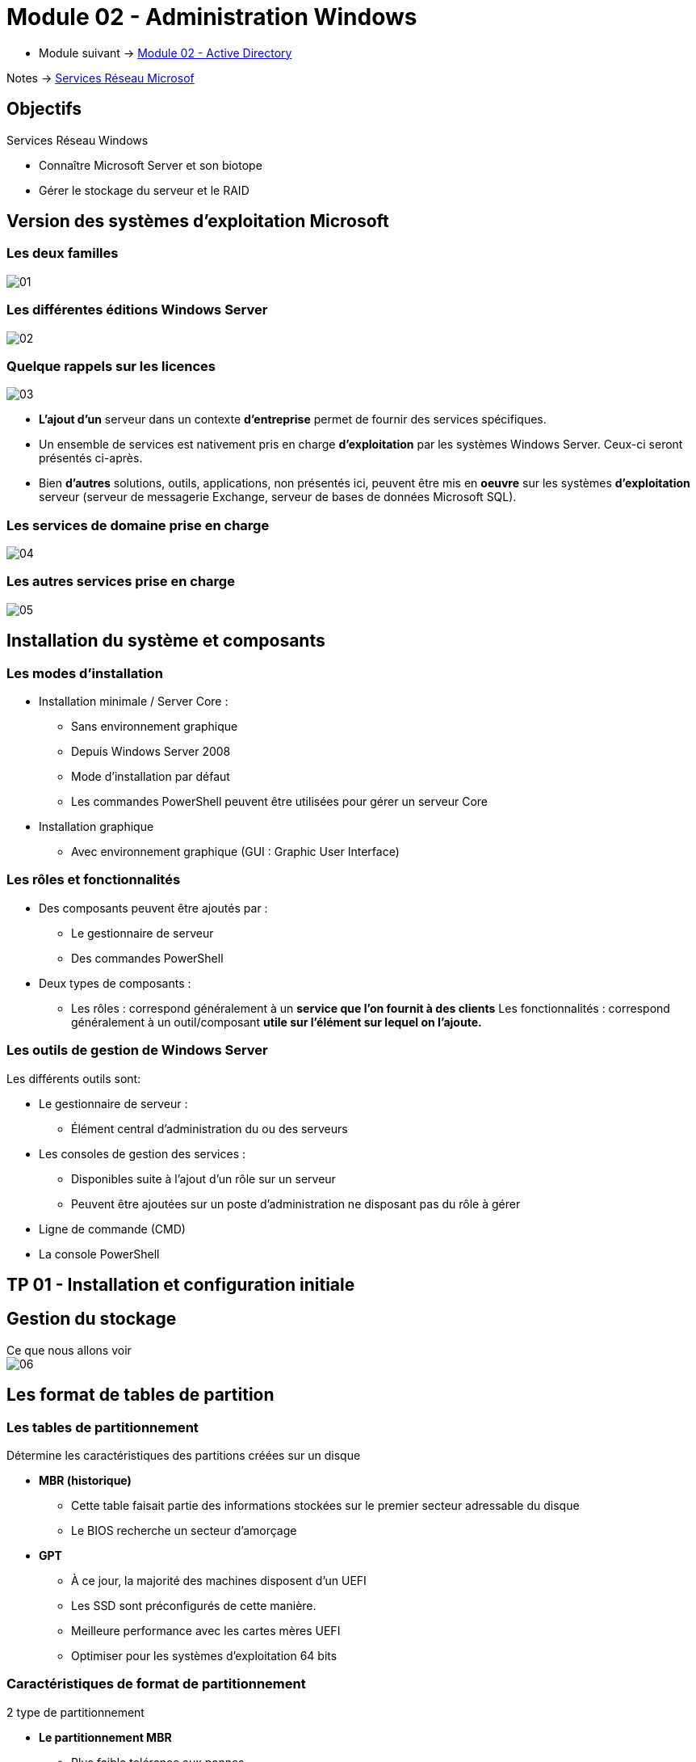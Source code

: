 = Module 02 - Administration Windows
:navtitle: Administration Windows

* Module suivant -> xref:tssr2023/module-08/ad.adoc[Module 02 - Active Directory]

Notes -> xref:notes:eni-tssr:services-reseau-microsof.adoc[Services Réseau Microsof]


== Objectifs

.Services Réseau Windows
****
* Connaître Microsoft Server et son biotope
* Gérer le stockage du serveur et le RAID
****

== Version des systèmes d'exploitation Microsoft

=== Les deux familles

image:tssr2023/module-08/admin/01.png[]

=== Les différentes éditions Windows Server

image:tssr2023/module-08/admin/02.png[]

=== Quelque rappels sur les licences

image:tssr2023/module-08/admin/03.png[]

****
* *L'ajout d'un* serveur dans un contexte *d'entreprise* permet de fournir des services spécifiques.
* Un ensemble de services est nativement pris en charge *d'exploitation* par les systèmes Windows Server. Ceux-ci seront présentés ci-après.
* Bien *d'autres* solutions, outils, applications, non présentés ici, peuvent être mis en *oeuvre* sur les systèmes *d'exploitation* serveur (serveur de messagerie Exchange, serveur de bases de données Microsoft SQL).
****

=== Les services de domaine prise en charge

image:tssr2023/module-08/admin/04.png[]

=== Les autres services prise en charge

image:tssr2023/module-08/admin/05.png[]

== Installation du système et composants

=== Les modes d'installation

****
* Installation minimale / Server Core :
** Sans environnement graphique
** Depuis Windows Server 2008
** Mode d'installation par défaut
** Les commandes PowerShell peuvent être utilisées pour gérer un serveur Core 
* Installation graphique
** Avec environnement graphique (GUI : Graphic User Interface)
****

=== Les rôles et fonctionnalités

****
* Des composants peuvent être ajoutés par :
** Le gestionnaire de serveur
** Des commandes PowerShell


* Deux types de composants :
** Les rôles : correspond généralement à un *service que l'on fournit à des clients*
Les fonctionnalités : correspond généralement à un outil/composant *utile sur l'élément sur lequel on l'ajoute.*
****

=== Les outils de gestion de Windows Server

.Les différents outils sont:
****
* Le gestionnaire de serveur :
** Élément central d'administration du ou des serveurs


* Les consoles de gestion des services :
** Disponibles suite à l'ajout d'un rôle sur un serveur
** Peuvent être ajoutées sur un poste d'administration ne disposant pas du rôle à gérer

* Ligne de commande (CMD)

* La console PowerShell
****

== TP 01 - Installation et configuration initiale

== Gestion du stockage

.Ce que nous allons voir
****
image::tssr2023/module-08/admin/06.png[align=center]
****

== Les format de tables de partition

=== Les tables de partitionnement

.Détermine les caractéristiques des partitions créées sur un disque
****
* *MBR (historique)*
** Cette table faisait partie des informations stockées sur le premier secteur adressable du disque
** Le BIOS recherche un secteur d'amorçage

* *GPT*
** À ce jour, la majorité des machines disposent d'un UEFI
** Les SSD sont préconfigurés de cette manière.
** Meilleure performance avec les cartes mères UEFI
** Optimiser pour les systèmes d'exploitation 64 bits
****

=== Caractéristiques de format de partitionnement

.2 type de partitionnement
****
* *Le partitionnement MBR*
** Plus faible tolérance aux pannes
** Nom donnée au premier secteur physique d'un disque

* *Le partitionnement GPT*
** Meilleure tolérance aux pannes
** Les données sont dupliquées sur plusieurs secteurs
*** Possibilité de reconstruction.

* *Possibilité de conversion*

image::tssr2023/module-08/admin/07.png[align=center]
****

== Les type de configuration dees disques

=== Les configurations de disques

.2 type de configuration
****
* *configuration de base*
** Simplifie la gestion du disque
** Toutes les données sont inscrites dans des partitions
** Sur un seul disque physique

* *Configuration dynamique*
** La gestion se fait par ensemble de disques
** Les données sont inscrites dans des volumes
** Nécessaire pour le RAID logiciel
****

.Conversion
****
image::tssr2023/module-08/admin/08.png[align=center]
****

== Partitionnement et RAID

=== Partitionnement d'un disque de base

image::tssr2023/module-08/admin/09.png[align=center]

****
* *Sur un disque de base, on peut créer au maximum soit :*
** 4 partitions principales
** 3 partitions principales et 1 partition étendue dans laquelle on crée des lecteurs logiques
*** Les lecteurs logiques seront formatés.

* *Les partitions peuvent être étendues ou réduites sur l'espace contiguë du même disque.*

* *Le lancement d'un OS à partir d'un lecteur logique n'est pas possible*
** Une partition de base est contiguë
****

=== Partitionnement d'un disque dynamique

****
* *Il est composé de volumes qui peuvent être de plusieurs types :*
** *Volume simple* : Un espace de stockage utilisé par un disque à a fois.
** *Volume fractionné* : Si un volume est à cheval sur 2 disque
** *Volume agrégé par bandes* : RAID 0
** *Volume en miroir* : RAID 1
** *Volume agrégé par bandes avec parité* RAID 5
* *RAID (Redundancy Array of Inexpensive Disk)*
****

=== Le volume simple

****
On parlera d'espace disque

* C'est le seul type de volume qui utilise un seul disque physique

image::tssr2023/module-08/admin/10.png[align=center]

* Il peut être étendu au sein du même disque

image::tssr2023/module-08/admin/11.png[align=center]
****

==== Le volume fractionné

****
Un volume fractionné utilise plusieurs espaces sur plusieurs disques physiques.

* Situation initiale

image::tssr2023/module-08/admin/12.png[align=center]

* *Extension du pass:[<span style=color:green>volume simple 2</span>] sur le pass:[<span style=color:gray>disque dynamique 2</span>]*

image::tssr2023/module-08/admin/13.png[align=center]
****

==== Le volume agrégé par bandes

****
Le *RAID-0* ou *volume agrégé par bandes* est un type:

image::tssr2023/module-08/admin/14.png[align=center]

[cols="~,~",grid=none,frame=none]
|===
a| 
* La taille des bandes doit être identique sur chaque disque
* Réparti sur 2 à x disques
* *Rapidité* de lecture/écriture accrue
* Aucune *tolérance de panne*
* Tout l'espace disque alloué est utilisable
a| image::tssr2023/module-08/admin/15.png[align=center]
|===
****

=== Le volume en miroir

****
* Le *RAID-1* ou *volume miroir* en est un type :

image::tssr2023/module-08/admin/16.png[align=center]
[cols="~,~",grid=none,frame=none]
|===
a| 
* Réparti sur 2 disques
* L'espace alloué sur les 2 disques doit être identique
* Les mêmes données sont écrites simultanément sur les 2 disques.
* *Tolérances aux pannes accrues*, un des disques peut être perdu sans impact sur les données
* La moitié de l'espace disque alloué n'est pas directement utilisable.
a| image::tssr2023/module-08/admin/17.png[align=center]
|===
****

=== Le volume agrégé par bandes avec parité

****
* Le *RAID-5* ou *volume agrégé par bandes avec parité* en est un type :

image::tssr2023/module-08/admin/18.png[align=center]
****

== Formatage et outils

=== formatage 

[cols="~,~",grid=none,frame=none]
|===
a| 
* Les partitions principales, lecteurs logiques et volumes doivent être formatés avant d'être utilisable/

*Le formatage est l'installation d'un système de fichier (hébergement des données).

*Les systèmes de fichiers disponibles sont :

image::tssr2023/module-08/admin/20.png[align=center]

a| image::tssr2023/module-08/admin/19.png[align=center]
|===

=== Les outils

****
* La console de *Gestion des disques (diskmgmt.msc)*
* La commande *diskpart*
* Les commandes *PowerShell*

image::tssr2023/module-08/admin/21.png[align=center]
****

== TP 02 - Gestion du stockage

== Conclusion

****
* Vous connaissez Microsoft Serveur et son biotype.
* Vous savez gérer le stockage du serveur et le RAID
****